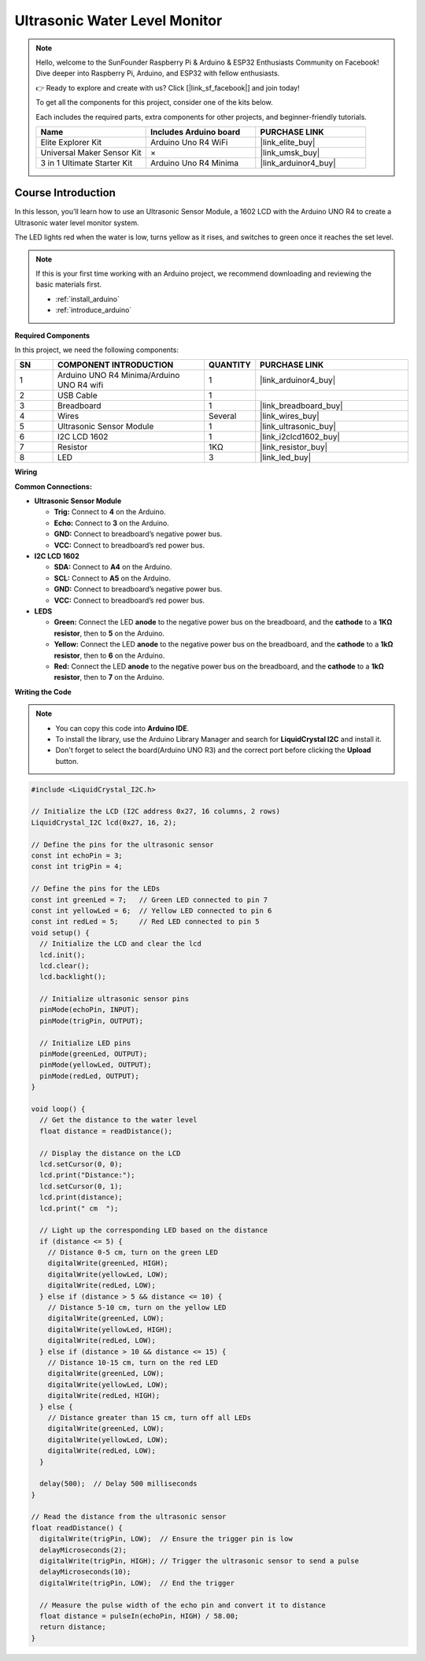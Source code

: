 .. _water_level:

Ultrasonic Water Level Monitor
==============================================================
.. note::
  
  Hello, welcome to the SunFounder Raspberry Pi & Arduino & ESP32 Enthusiasts Community on Facebook! Dive deeper into Raspberry Pi, Arduino, and ESP32 with fellow enthusiasts.

  👉 Ready to explore and create with us? Click [|link_sf_facebook|] and join today!

  To get all the components for this project, consider one of the kits below. 

  Each includes the required parts, extra components for other projects, and beginner-friendly tutorials.

  .. list-table::
    :widths: 20 20 20
    :header-rows: 1

    *   - Name	
        - Includes Arduino board
        - PURCHASE LINK
    *   - Elite Explorer Kit
        - Arduino Uno R4 WiFi
        - |link_elite_buy|
    *   - Universal Maker Sensor Kit
        - ×
        - |link_umsk_buy|
    *   - 3 in 1 Ultimate Starter Kit	
        - Arduino Uno R4 Minima
        - |link_arduinor4_buy|

Course Introduction
------------------------

In this lesson, you’ll learn how to use  an Ultrasonic Sensor Module, a 1602 LCD with the Arduino UNO R4 to create a Ultrasonic water level monitor system.

The LED lights red when the water is low, turns yellow as it rises, and switches to green once it reaches the set level.

.. .. raw:: html

..    <iframe width="700" height="394" src="https://www.youtube.com/embed/Ao_hR9dFvOc?si=ryIcOk0LiWaqFwXc" title="YouTube video player" frameborder="0" allow="accelerometer; autoplay; clipboard-write; encrypted-media; gyroscope; picture-in-picture; web-share" referrerpolicy="strict-origin-when-cross-origin" allowfullscreen></iframe>

.. note::

  If this is your first time working with an Arduino project, we recommend downloading and reviewing the basic materials first.
  
  * :ref:`install_arduino`
  * :ref:`introduce_arduino`

**Required Components**

In this project, we need the following components:

.. list-table::
    :widths: 5 20 5 20
    :header-rows: 1

    *   - SN
        - COMPONENT INTRODUCTION	
        - QUANTITY
        - PURCHASE LINK

    *   - 1
        - Arduino UNO R4 Minima/Arduino UNO R4 wifi
        - 1
        - |link_arduinor4_buy|
    *   - 2
        - USB Cable
        - 1
        - 
    *   - 3
        - Breadboard
        - 1
        - |link_breadboard_buy|
    *   - 4
        - Wires
        - Several
        - |link_wires_buy|
    *   - 5
        - Ultrasonic Sensor Module
        - 1
        - |link_ultrasonic_buy|
    *   - 6
        - I2C LCD 1602
        - 1
        - |link_i2clcd1602_buy|
    *   - 7
        - Resistor
        - 1KΩ
        - |link_resistor_buy|
    *   - 8
        - LED
        - 3
        - |link_led_buy|

**Wiring**

.. image:: img/water_level_bb.png

**Common Connections:**

* **Ultrasonic Sensor Module**

  - **Trig:** Connect to **4** on the Arduino.
  - **Echo:** Connect to **3** on the Arduino.
  - **GND:** Connect to breadboard’s negative power bus.
  - **VCC:** Connect to breadboard’s red power bus.

* **I2C LCD 1602**

  - **SDA:** Connect to **A4** on the Arduino.
  - **SCL:** Connect to **A5** on the Arduino.
  - **GND:** Connect to breadboard’s negative power bus.
  - **VCC:** Connect to breadboard’s red power bus.

* **LEDS**

  - **Green:** Connect the LED **anode** to the negative power bus on the breadboard, and the **cathode** to a **1KΩ resistor**, then to **5** on the Arduino.
  - **Yellow:** Connect the LED **anode** to the negative power bus on the breadboard, and the **cathode** to a **1kΩ resistor**, then to **6** on the Arduino.
  - **Red:** Connect the LED **anode** to the negative power bus on the breadboard, and the **cathode** to a **1kΩ resistor**, then to **7** on the Arduino.

**Writing the Code**

.. note::

    * You can copy this code into **Arduino IDE**. 
    * To install the library, use the Arduino Library Manager and search for **LiquidCrystal I2C** and install it.
    * Don't forget to select the board(Arduino UNO R3) and the correct port before clicking the **Upload** button.

.. code-block:: arduino

      #include <LiquidCrystal_I2C.h>

      // Initialize the LCD (I2C address 0x27, 16 columns, 2 rows)
      LiquidCrystal_I2C lcd(0x27, 16, 2);

      // Define the pins for the ultrasonic sensor
      const int echoPin = 3;
      const int trigPin = 4;

      // Define the pins for the LEDs
      const int greenLed = 7;   // Green LED connected to pin 7
      const int yellowLed = 6;  // Yellow LED connected to pin 6
      const int redLed = 5;     // Red LED connected to pin 5
      void setup() {
        // Initialize the LCD and clear the lcd
        lcd.init();
        lcd.clear();
        lcd.backlight();
        
        // Initialize ultrasonic sensor pins
        pinMode(echoPin, INPUT);
        pinMode(trigPin, OUTPUT);
        
        // Initialize LED pins
        pinMode(greenLed, OUTPUT);
        pinMode(yellowLed, OUTPUT);
        pinMode(redLed, OUTPUT);
      }

      void loop() {
        // Get the distance to the water level
        float distance = readDistance();
        
        // Display the distance on the LCD
        lcd.setCursor(0, 0);
        lcd.print("Distance:");
        lcd.setCursor(0, 1);
        lcd.print(distance);
        lcd.print(" cm  ");

        // Light up the corresponding LED based on the distance
        if (distance <= 5) {
          // Distance 0-5 cm, turn on the green LED
          digitalWrite(greenLed, HIGH);
          digitalWrite(yellowLed, LOW);
          digitalWrite(redLed, LOW);
        } else if (distance > 5 && distance <= 10) {
          // Distance 5-10 cm, turn on the yellow LED
          digitalWrite(greenLed, LOW);
          digitalWrite(yellowLed, HIGH);
          digitalWrite(redLed, LOW);
        } else if (distance > 10 && distance <= 15) {
          // Distance 10-15 cm, turn on the red LED
          digitalWrite(greenLed, LOW);
          digitalWrite(yellowLed, LOW);
          digitalWrite(redLed, HIGH);
        } else {
          // Distance greater than 15 cm, turn off all LEDs
          digitalWrite(greenLed, LOW);
          digitalWrite(yellowLed, LOW);
          digitalWrite(redLed, LOW);
        }

        delay(500);  // Delay 500 milliseconds
      }

      // Read the distance from the ultrasonic sensor
      float readDistance() {
        digitalWrite(trigPin, LOW);  // Ensure the trigger pin is low
        delayMicroseconds(2);
        digitalWrite(trigPin, HIGH); // Trigger the ultrasonic sensor to send a pulse
        delayMicroseconds(10);
        digitalWrite(trigPin, LOW);  // End the trigger
        
        // Measure the pulse width of the echo pin and convert it to distance
        float distance = pulseIn(echoPin, HIGH) / 58.00;
        return distance;
      }
